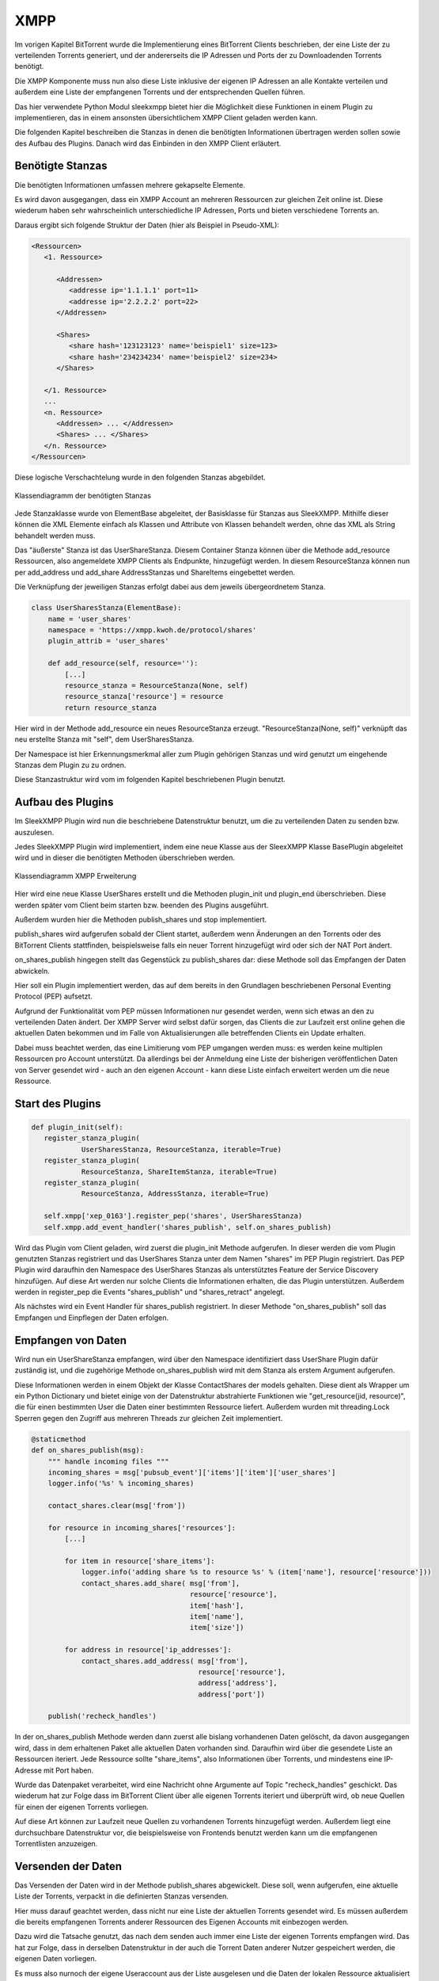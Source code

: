 XMPP
====

Im vorigen Kapitel BitTorrent wurde die Implementierung eines BitTorrent Clients beschrieben, der eine Liste der zu verteilenden Torrents generiert, und der andererseits die IP Adressen und Ports der zu Downloadenden Torrents benötigt.

Die XMPP Komponente muss nun also diese Liste inklusive der eigenen IP Adressen an alle Kontakte verteilen und außerdem eine Liste der empfangenen Torrents und der entsprechenden Quellen führen.

Das hier verwendete Python Modul sleekxmpp bietet hier die Möglichkeit diese Funktionen in einem Plugin zu implementieren, das in einem ansonsten übersichtlichem XMPP Client geladen werden kann.

Die folgenden Kapitel beschreiben die Stanzas in denen die benötigten Informationen übertragen werden sollen sowie des Aufbau des Plugins.
Danach wird das Einbinden in den XMPP Client erläutert.


Benötigte Stanzas
-----------------

Die benötigten Informationen umfassen mehrere gekapselte Elemente.

Es wird davon ausgegangen, dass ein XMPP Account an mehreren Ressourcen zur gleichen Zeit online ist. Diese wiederum haben sehr wahrscheinlich unterschiedliche IP Adressen, Ports und bieten verschiedene Torrents an.

Daraus ergibt sich folgende Struktur der Daten (hier als Beispiel in Pseudo-XML):

.. code-block:: xml

   <Ressourcen>
      <1. Ressource>

         <Addressen>
            <addresse ip='1.1.1.1' port=11>
            <addresse ip='2.2.2.2' port=22>
         </Addressen>

         <Shares>
            <share hash='123123123' name='beispiel1' size=123>
            <share hash='234234234' name='beispiel2' size=234>
         </Shares>

      </1. Ressource>
      ...
      <n. Ressource>
         <Addressen> ... </Addressen>
         <Shares> ... </Shares>
      </n. Ressource>
   </Ressourcen>


Diese logische Verschachtelung wurde in den folgenden Stanzas abgebildet.

.. figure:: resources/classes_share_stanzas.png
   :align: center
   :alt: Klassendiagramm der benötigten Stanzas

   Klassendiagramm der benötigten Stanzas

Jede Stanzaklasse wurde von ElementBase abgeleitet, der Basisklasse für Stanzas aus SleekXMPP. Mithilfe dieser können die XML Elemente einfach als Klassen und Attribute von Klassen behandelt werden, ohne das XML als String behandelt werden muss.

Das "äußerste" Stanza ist das UserShareStanza. Diesem Container Stanza können über die Methode add_resource Ressourcen, also angemeldete XMPP Clients als Endpunkte, hinzugefügt werden. In diesem ResourceStanza können nun per add_address und add_share AddressStanzas und ShareItems eingebettet werden.


Die Verknüpfung der jeweiligen Stanzas erfolgt dabei aus dem jeweils übergeordnetem Stanza.

.. code-block:: python

   class UserSharesStanza(ElementBase):
       name = 'user_shares'
       namespace = 'https://xmpp.kwoh.de/protocol/shares'
       plugin_attrib = 'user_shares'

       def add_resource(self, resource=''):
           [...]
           resource_stanza = ResourceStanza(None, self)
           resource_stanza['resource'] = resource
           return resource_stanza

Hier wird in der Methode add_resource ein neues ResourceStanza erzeugt.
"ResourceStanza(None, self)" verknüpft das neu erstellte Stanza mit "self", dem UserSharesStanza.

Der Namespace ist hier Erkennungsmerkmal aller zum Plugin gehörigen Stanzas und wird genutzt um eingehende Stanzas dem Plugin zu zu ordnen.

Diese Stanzastruktur wird vom im folgenden Kapitel beschriebenen Plugin benutzt.


Aufbau des Plugins
------------------

Im SleekXMPP Plugin wird nun die beschriebene Datenstruktur benutzt, um die zu verteilenden Daten zu senden bzw. auszulesen.

Jedes SleekXMPP Plugin wird implementiert, indem eine neue Klasse aus der SleexXMPP Klasse BasePlugin abgeleitet wird und in dieser die benötigten Methoden überschrieben werden.


.. figure:: resources/classes_usershares.png
   :align: center
   :alt: Klassendiagramm XMPP Erweiterung

   Klassendiagramm XMPP Erweiterung


Hier wird eine neue Klasse UserShares erstellt und die Methoden plugin_init und plugin_end überschrieben. Diese werden später vom Client beim starten bzw. beenden des Plugins ausgeführt.

Außerdem wurden hier die Methoden publish_shares und stop implementiert.

publish_shares wird aufgerufen sobald der Client startet, außerdem wenn Änderungen an den Torrents oder des BitTorrent Clients stattfinden, beispielsweise falls ein neuer Torrent hinzugefügt wird oder sich der NAT Port ändert.

on_shares_publish hingegen stellt das Gegenstück zu publish_shares dar: diese Methode soll das Empfangen der Daten abwickeln.

Hier soll ein Plugin implementiert werden, das auf dem bereits in den Grundlagen beschriebenen Personal Eventing Protocol (PEP) aufsetzt.

Aufgrund der Funktionalität vom PEP müssen Informationen nur gesendet werden, wenn sich etwas an den zu verteilenden Daten ändert. Der XMPP Server wird selbst dafür sorgen, das Clients die zur Laufzeit erst online gehen die aktuellen Daten bekommen und im Falle von Aktualisierungen alle betreffenden Clients ein Update erhalten.

Dabei muss beachtet werden, das eine Limitierung vom PEP umgangen werden muss: es werden keine multiplen Ressourcen pro Account unterstützt. Da allerdings bei der Anmeldung eine Liste der bisherigen veröffentlichen Daten von Server gesendet wird - auch an den eigenen Account - kann diese Liste einfach erweitert werden um die neue Ressource.


Start des Plugins
-----------------


.. code-block:: python

   def plugin_init(self):
      register_stanza_plugin(
               UserSharesStanza, ResourceStanza, iterable=True)
      register_stanza_plugin(
               ResourceStanza, ShareItemStanza, iterable=True)
      register_stanza_plugin(
               ResourceStanza, AddressStanza, iterable=True)

      self.xmpp['xep_0163'].register_pep('shares', UserSharesStanza)
      self.xmpp.add_event_handler('shares_publish', self.on_shares_publish)

Wird das Plugin vom Client geladen, wird zuerst die plugin_init Methode aufgerufen.
In dieser werden die vom Plugin genutzten Stanzas registriert und das UserShares Stanza unter dem Namen "shares" im PEP Plugin registriert.
Das PEP Plugin wird daraufhin den Namespace des UserShares Stanzas als unterstütztes Feature der Service Discovery hinzufügen. Auf diese Art werden nur solche Clients die Informationen erhalten, die das Plugin unterstützen. Außerdem werden in register_pep die Events "shares_publish" und "shares_retract" angelegt.

Als nächstes wird ein Event Handler für shares_publish registriert. In dieser Methode "on_shares_publish" soll das Empfangen und Einpflegen der Daten erfolgen.


Empfangen von Daten
-------------------

Wird nun ein UserShareStanza empfangen, wird über den Namespace identifiziert dass UserShare Plugin dafür zuständig ist, und die zugehörige Methode on_shares_publish wird mit dem Stanza als erstem Argument aufgerufen.

Diese Informationen werden in einem Objekt der Klasse ContactShares der models gehalten.
Diese dient als Wrapper um ein Python Dictionary und bietet einige von der Datenstruktur abstrahierte Funktionen wie "get_resource(jid, resource)", die für einen bestimmten User die Daten einer bestimmten Ressource liefert.
Außerdem wurden mit threading.Lock Sperren gegen den Zugriff aus mehreren Threads zur gleichen Zeit implementiert.

.. code-block:: python

    @staticmethod
    def on_shares_publish(msg):
        """ handle incoming files """
        incoming_shares = msg['pubsub_event']['items']['item']['user_shares']
        logger.info('%s' % incoming_shares)

        contact_shares.clear(msg['from'])

        for resource in incoming_shares['resources']:
            [...]

            for item in resource['share_items']:
                logger.info('adding share %s to resource %s' % (item['name'], resource['resource']))
                contact_shares.add_share( msg['from'],
                                          resource['resource'],
                                          item['hash'],
                                          item['name'],
                                          item['size'])

            for address in resource['ip_addresses']:
                contact_shares.add_address( msg['from'],
                                            resource['resource'],
                                            address['address'],
                                            address['port'])

        publish('recheck_handles')

In der on_shares_publish Methode werden dann zuerst alle bislang vorhandenen Daten gelöscht, da davon ausgegangen wird, dass in dem erhaltenen Paket alle aktuellen Daten vorhanden sind. Daraufhin wird über die gesendete Liste an Ressourcen iteriert. Jede Ressource sollte "share_items", also Informationen über Torrents, und mindestens eine IP-Adresse mit Port haben.

Wurde das Datenpaket verarbeitet, wird eine Nachricht ohne Argumente auf Topic "recheck_handles" geschickt. Das wiederum hat zur Folge dass im BitTorrent Client über alle eigenen Torrents iteriert und überprüft wird, ob neue Quellen für einen der eigenen Torrents vorliegen.

Auf diese Art können zur Laufzeit neue Quellen zu vorhandenen Torrents hinzugefügt werden.
Außerdem liegt eine durchsuchbare Datenstruktur vor, die beispielsweise von Frontends benutzt werden kann um die empfangenen Torrentlisten anzuzeigen.


Versenden der Daten
-------------------

Das Versenden der Daten wird in der Methode publish_shares abgewickelt.
Diese soll, wenn aufgerufen, eine aktuelle Liste der Torrents, verpackt in die definierten Stanzas versenden.

Hier muss darauf geachtet werden, dass nicht nur eine Liste der aktuellen Torrents gesendet wird. Es müssen außerdem die bereits empfangenen Torrents anderer Ressourcen des Eigenen Accounts mit einbezogen werden.

Dazu wird die Tatsache genutzt, das nach dem senden auch immer eine Liste der eigenen Torrents empfangen wird. Das hat zur Folge, dass in derselben Datenstruktur in der auch die Torrent Daten anderer Nutzer gespeichert werden, die eigenen Daten vorliegen.

Es muss also nurnoch der eigene Useraccount aus der Liste ausgelesen und die Daten der lokalen Ressource aktualisiert werden.

Danach wird die bereits erläuterte Struktur aus Stanzas entsprechend der Daten erstellt und gesendet.



Aufbau des Clients
------------------

.. figure:: resources/classes_xmpp.png
   :align: center
   :alt: Klassendiagramm XMPP

   Klassendiagramm XMPP


Das beschriebene Plugin soll nun von einem XMPP Client genutzt werden. Hierfür wird eine neue Klasse XmppClient aus der SleekXMPP Klasse ClientXMPP und der bereits im BitTorrent Client genutzten Klasse Subscriber abgeleitet.

ClientXMPP bringt hierbei schon alle zum Verbinden benötigten Voraussetzungen mit. Initalisiert wird das Objekt im XmppClient Konstruktor mit der JID und den benötigten Passwort.

.. code-block::
        self.register_plugin('xep_0030')  # service discovery
        self.register_plugin('xep_0115')  # entity caps
        self.register_plugin('xep_0163')  # pep
        self.register_plugin('shares', module=share_plugin)

Danach werden die benötigten Erweiterungen registriert, die bereits Teil von SleekXMPP sind: Service Discovery, Entity Caps und PEP.
Auch das UserShares Modul wird, wie die anderen Plugins, über register_plugin registriert. Hier wird allerdings noch auf das vorher importierte Modul verwiesen, da dieses nicht Teil von SleekXMPP ist.

Außerdem wird im Konstruktor das "session_start" Event mit einer Methode "start" der Klasse verknüpft. Hier wird nach dem Verbinden die eigene Präsenz gesendet und der Roster, also die Kontaktliste, empfangen.

In dieser Grundkonfiguration wäre der Client grundsätzlich schon betriebsbereit.
Allerdings fehlt noch jegliche Art der Interaktion mit anderen Komponenten der Anwendung.

Daher wird im Konstruktor noch ein Scheduler hinzugefügt, der zyklisch die vom Subscriber geerbte Message Queue verarbeitet. Dies Erfolgt auf dieselbe Art wie schon im BitTorrent Client: alle mit "on_" beginnenden Methoden werden automatisch als Topic abonniert und werden in der verknüpften Methode aufgerufen wenn die entsprechenden Nachrichten vorliegen.

Außerdem werden im Konstruktor die anderen Komponenten der Anwendung gestartet: der BitTorrent Client und eine JsonRPC Api mit einem Web Frontend zur Übersicht über die Torrents, das im Kapitel TODO näher beschrieben wird.

Da die eigene IP Adresse Teil der zu versendenden Datenpakete ist, wird hier außerdem ein Prozess angestoßen, der die eigene IPv4 Adresse herausfinden soll. Da diese hinter einem DSL Router im Lokalen Netz nicht bekannt ist, wurde hier das Modul ipgetter genutzt. In diesem sind eine Reihe an Servern hinterlegt, die die IP zurück geben, von der die Anfrage kommt.

Die IPv6 Adresse kann jedoch aus dem System ausgelesen werden. Hierfür kommt das Modul netifaces zum Einsatz, das Betriebssystemumabhängig die momentanen IP Adressen auslesen kann.


Der so Konstruierte Client ist somit der Haputteil der Anwendung. Aus ihm heraus werden die anderen Teile der Anwendung kontrolliert gestartet. Dadurch, das wesentliche Funktionalität in das Plugin ausgelagert wurde, ist er übersichtlich, aber um neue Funktionen erweiterbar ohne die Funktion des Plugins zu beeinflussen.
